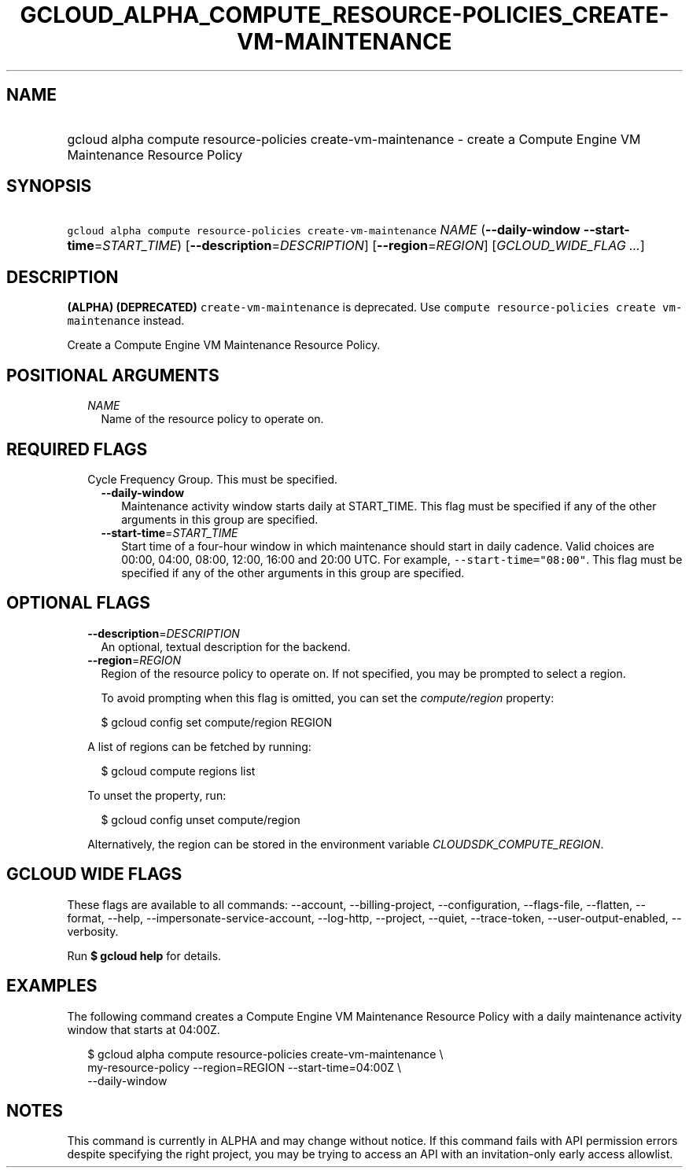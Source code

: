 
.TH "GCLOUD_ALPHA_COMPUTE_RESOURCE\-POLICIES_CREATE\-VM\-MAINTENANCE" 1



.SH "NAME"
.HP
gcloud alpha compute resource\-policies create\-vm\-maintenance \- create a Compute Engine VM Maintenance Resource Policy



.SH "SYNOPSIS"
.HP
\f5gcloud alpha compute resource\-policies create\-vm\-maintenance\fR \fINAME\fR (\fB\-\-daily\-window\fR\ \fB\-\-start\-time\fR=\fISTART_TIME\fR) [\fB\-\-description\fR=\fIDESCRIPTION\fR] [\fB\-\-region\fR=\fIREGION\fR] [\fIGCLOUD_WIDE_FLAG\ ...\fR]



.SH "DESCRIPTION"

\fB(ALPHA)\fR \fB(DEPRECATED)\fR \f5create\-vm\-maintenance\fR is deprecated.
Use \f5compute resource\-policies create vm\-maintenance\fR instead.


Create a Compute Engine VM Maintenance Resource Policy.



.SH "POSITIONAL ARGUMENTS"

.RS 2m
.TP 2m
\fINAME\fR
Name of the resource policy to operate on.


.RE
.sp

.SH "REQUIRED FLAGS"

.RS 2m
.TP 2m

Cycle Frequency Group. This must be specified.

.RS 2m
.TP 2m
\fB\-\-daily\-window\fR
Maintenance activity window starts daily at START_TIME. This flag must be
specified if any of the other arguments in this group are specified.

.TP 2m
\fB\-\-start\-time\fR=\fISTART_TIME\fR
Start time of a four\-hour window in which maintenance should start in daily
cadence. Valid choices are 00:00, 04:00, 08:00, 12:00, 16:00 and 20:00 UTC. For
example, \f5\-\-start\-time="08:00"\fR. This flag must be specified if any of
the other arguments in this group are specified.


.RE
.RE
.sp

.SH "OPTIONAL FLAGS"

.RS 2m
.TP 2m
\fB\-\-description\fR=\fIDESCRIPTION\fR
An optional, textual description for the backend.

.TP 2m
\fB\-\-region\fR=\fIREGION\fR
Region of the resource policy to operate on. If not specified, you may be
prompted to select a region.

To avoid prompting when this flag is omitted, you can set the
\f5\fIcompute/region\fR\fR property:

.RS 2m
$ gcloud config set compute/region REGION
.RE

A list of regions can be fetched by running:

.RS 2m
$ gcloud compute regions list
.RE

To unset the property, run:

.RS 2m
$ gcloud config unset compute/region
.RE

Alternatively, the region can be stored in the environment variable
\f5\fICLOUDSDK_COMPUTE_REGION\fR\fR.


.RE
.sp

.SH "GCLOUD WIDE FLAGS"

These flags are available to all commands: \-\-account, \-\-billing\-project,
\-\-configuration, \-\-flags\-file, \-\-flatten, \-\-format, \-\-help,
\-\-impersonate\-service\-account, \-\-log\-http, \-\-project, \-\-quiet,
\-\-trace\-token, \-\-user\-output\-enabled, \-\-verbosity.

Run \fB$ gcloud help\fR for details.



.SH "EXAMPLES"

The following command creates a Compute Engine VM Maintenance Resource Policy
with a daily maintenance activity window that starts at 04:00Z.

.RS 2m
$ gcloud alpha compute resource\-policies create\-vm\-maintenance \e
    my\-resource\-policy \-\-region=REGION \-\-start\-time=04:00Z \e
    \-\-daily\-window
.RE



.SH "NOTES"

This command is currently in ALPHA and may change without notice. If this
command fails with API permission errors despite specifying the right project,
you may be trying to access an API with an invitation\-only early access
allowlist.


